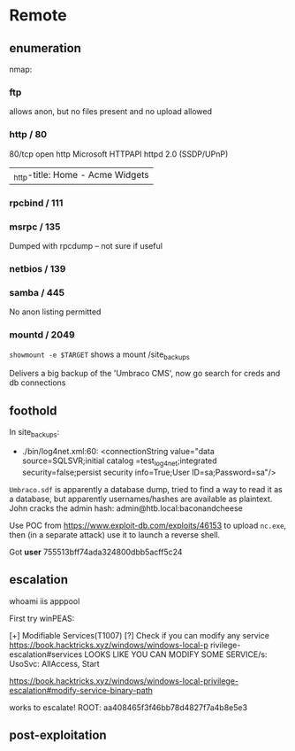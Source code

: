 * Remote
** enumeration
   nmap:

*** ftp

allows anon, but no files present and no upload allowed

*** http / 80

80/tcp   open  http          Microsoft HTTPAPI httpd 2.0 (SSDP/UPnP)
|_http-title: Home - Acme Widgets

*** rpcbind / 111

*** msrpc / 135

Dumped with rpcdump -- not sure if useful    

*** netbios / 139

*** samba / 445
   
No anon listing permitted

*** mountd / 2049
    
~showmount -e $TARGET~
shows a mount /site_backups

Delivers a big backup of the 'Umbraco CMS', now go search for creds and db connections


** foothold

In site_backups:
 * ./bin/log4net.xml:60:              <connectionString value="data source=SQLSVR;initial catalog
   =test_log4net;integrated security=false;persist security info=True;User ID=sa;Password=sa"/>
   
~Umbraco.sdf~ is apparently a database dump, tried to find a way to read it as a database, but apparently usernames/hashes are available as plaintext.
John cracks the admin hash:
admin@htb.local:baconandcheese

Use POC from https://www.exploit-db.com/exploits/46153 to upload ~nc.exe~, then (in a separate attack) use it to launch a reverse shell.

Got *user*
755513bff74ada324800dbb5acff5c24

** escalation

whoami
iis apppool\defaultapppool

First try winPEAS:

  [+] Modifiable Services(T1007)                                                              
   [?] Check if you can modify any service https://book.hacktricks.xyz/windows/windows-local-p
rivilege-escalation#services                                                                  
    LOOKS LIKE YOU CAN MODIFY SOME SERVICE/s:                                                 
    UsoSvc: AllAccess, Start                                                                  
                                   
https://book.hacktricks.xyz/windows/windows-local-privilege-escalation#modify-service-binary-path

works to escalate!
ROOT: aa408465f3f46bb78d4827f7a4b8e5e3

** post-exploitation
